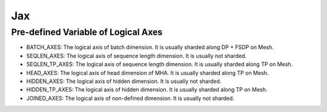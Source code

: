 ..
    Copyright (c) 2022-2024, NVIDIA CORPORATION & AFFILIATES. All rights reserved.

    See LICENSE for license information.

Jax
=======

Pre-defined Variable of Logical Axes
------------------------------------
* BATCH_AXES: The logical axis of batch dimension. It is usually sharded along DP + FSDP on Mesh.
* SEQLEN_AXES: The logical axis of sequence length dimension. It is usually not sharded.
* SEQLEN_TP_AXES: The logical axis of sequence length dimension. It is usually sharded along TP on Mesh.
* HEAD_AXES: The logical axis of head dimension of MHA. It is usually sharded along TP on Mesh.
* HIDDEN_AXES: The logical axis of hidden dimension. It is usually not sharded.
* HIDDEN_TP_AXES: The logical axis of hidden dimension. It is usually sharded along TP on Mesh.
* JOINED_AXES: The logical axis of non-defined dimension. It is usually not sharded.


.. autoapiclass:: transformer_engine.jax.MajorShardingType
.. autoapiclass:: transformer_engine.jax.ShardingType
.. autoapiclass:: transformer_engine.jax.flax.TransformerLayerType
.. autoapiclass:: transformer_engine.jax.ShardingResource(dp_resource=None, tp_resource=None)


.. autoapifunction:: transformer_engine.jax.fp8_autocast
.. autoapifunction:: transformer_engine.jax.update_collections
.. autoapifunction:: transformer_engine.jax.update_fp8_metas


.. autoapiclass:: transformer_engine.jax.flax.LayerNorm(epsilon=1e-6, layernorm_type='layernorm', **kwargs)
  :members: __call__

.. autoapiclass:: transformer_engine.jax.flax.DenseGeneral(features, layernorm_type='layernorm', use_bias=False, **kwargs)
  :members: __call__

.. autoapiclass:: transformer_engine.jax.flax.LayerNormDenseGeneral(features, layernorm_type='layernorm', epsilon=1e-6, use_bias=False, **kwargs)
  :members: __call__

.. autoapiclass:: transformer_engine.jax.flax.LayerNormMLP(intermediate_dim=2048, layernorm_type='layernorm', epsilon=1e-6, use_bias=False, **kwargs)
  :members: __call__

.. autoapiclass:: transformer_engine.jax.flax.RelativePositionBiases(num_buckets, max_distance, num_heads, **kwargs)
  :members: __call__

.. autoapiclass:: transformer_engine.jax.flax.MultiHeadAttention(head_dim, num_heads, **kwargs)
  :members: __call__

.. autoapiclass:: transformer_engine.jax.flax.TransformerLayer(hidden_size=512, mlp_hidden_size=2048, num_attention_heads=8, **kwargs)
  :members: __call__

.. autoapifunction:: transformer_engine.jax.flax.extend_logical_axis_rules
